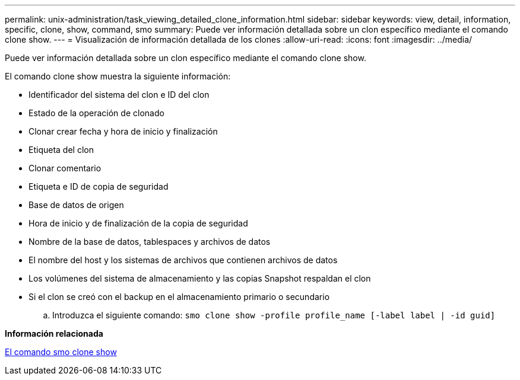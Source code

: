 ---
permalink: unix-administration/task_viewing_detailed_clone_information.html 
sidebar: sidebar 
keywords: view, detail, information, specific, clone, show, command, smo 
summary: Puede ver información detallada sobre un clon específico mediante el comando clone show. 
---
= Visualización de información detallada de los clones
:allow-uri-read: 
:icons: font
:imagesdir: ../media/


[role="lead"]
Puede ver información detallada sobre un clon específico mediante el comando clone show.

El comando clone show muestra la siguiente información:

* Identificador del sistema del clon e ID del clon
* Estado de la operación de clonado
* Clonar crear fecha y hora de inicio y finalización
* Etiqueta del clon
* Clonar comentario
* Etiqueta e ID de copia de seguridad
* Base de datos de origen
* Hora de inicio y de finalización de la copia de seguridad
* Nombre de la base de datos, tablespaces y archivos de datos
* El nombre del host y los sistemas de archivos que contienen archivos de datos
* Los volúmenes del sistema de almacenamiento y las copias Snapshot respaldan el clon
* Si el clon se creó con el backup en el almacenamiento primario o secundario
+
.. Introduzca el siguiente comando:
`smo clone show -profile profile_name [-label label | -id guid]`




*Información relacionada*

xref:reference_the_smosmsapclone_show_command.adoc[El comando smo clone show]
